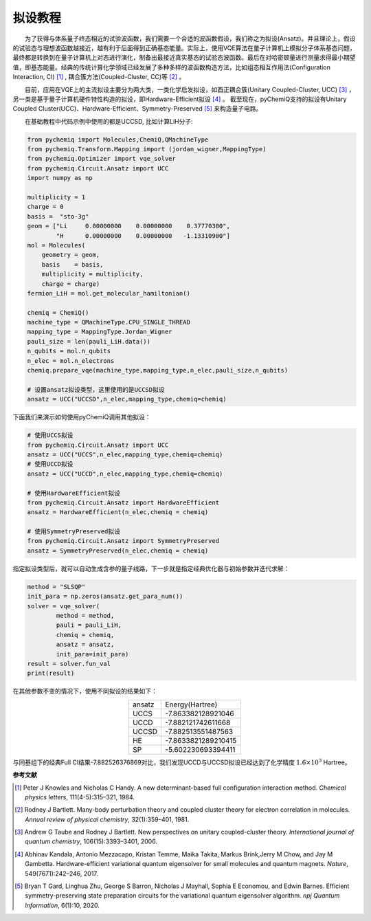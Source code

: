 拟设教程
=================================

  为了获得与体系量子终态相近的试验波函数，我们需要一个合适的波函数假设，我们称之为拟设(Ansatz)。并且理论上，假设的试验态与理想波函数越接近，越有利于后面得到正确基态能量。实际上，使用VQE算法在量子计算机上模拟分子体系基态问题，最终都是转换到在量子计算机上对态进行演化，制备出最接近真实基态的试验态波函数。最后在对哈密顿量进行测量求得最小期望值，即基态能量。经典的传统计算化学领域已经发展了多种多样的波函数构造方法，比如组态相互作用法(Configuration Interaction, CI) [1]_ , 耦合簇方法(Coupled-Cluster, CC)等 [2]_ 。

  目前，应用在VQE上的主流拟设主要分为两大类，一类化学启发拟设，如酉正耦合簇(Unitary Coupled-Cluster, UCC) [3]_ ，另一类是基于量子计算机硬件特性构造的拟设，即Hardware-Efficient拟设 [4]_ 。
截至现在，pyChemiQ支持的拟设有Unitary Coupled Cluster(UCC)、Hardware-Efficient、Symmetry-Preserved [5]_ 来构造量子电路。

  在基础教程中代码示例中使用的都是UCCSD, 比如计算LiH分子:

.. code-block::

    from pychemiq import Molecules,ChemiQ,QMachineType
    from pychemiq.Transform.Mapping import (jordan_wigner,MappingType)
    from pychemiq.Optimizer import vqe_solver
    from pychemiq.Circuit.Ansatz import UCC
    import numpy as np

    multiplicity = 1
    charge = 0
    basis =  "sto-3g"
    geom = ["Li     0.00000000    0.00000000    0.37770300",
            "H      0.00000000    0.00000000   -1.13310900"]
    mol = Molecules(
        geometry = geom,
        basis    = basis,
        multiplicity = multiplicity,
        charge = charge)
    fermion_LiH = mol.get_molecular_hamiltonian()

    chemiq = ChemiQ()
    machine_type = QMachineType.CPU_SINGLE_THREAD
    mapping_type = MappingType.Jordan_Wigner
    pauli_size = len(pauli_LiH.data())
    n_qubits = mol.n_qubits
    n_elec = mol.n_electrons
    chemiq.prepare_vqe(machine_type,mapping_type,n_elec,pauli_size,n_qubits)

    # 设置ansatz拟设类型，这里使用的是UCCSD拟设
    ansatz = UCC("UCCSD",n_elec,mapping_type,chemiq=chemiq)

下面我们来演示如何使用pyChemiQ调用其他拟设：

.. code-block::

    # 使用UCCS拟设
    from pychemiq.Circuit.Ansatz import UCC
    ansatz = UCC("UCCS",n_elec,mapping_type,chemiq=chemiq)
    # 使用UCCD拟设
    ansatz = UCC("UCCD",n_elec,mapping_type,chemiq=chemiq)

    # 使用HardwareEfficient拟设
    from pychemiq.Circuit.Ansatz import HardwareEfficient
    ansatz = HardwareEfficient(n_elec,chemiq = chemiq)

    # 使用SymmetryPreserved拟设
    from pychemiq.Circuit.Ansatz import SymmetryPreserved
    ansatz = SymmetryPreserved(n_elec,chemiq = chemiq)

指定拟设类型后，就可以自动生成含参的量子线路，下一步就是指定经典优化器与初始参数并迭代求解：

.. code-block::

        method = "SLSQP"
        init_para = np.zeros(ansatz.get_para_num())
        solver = vqe_solver(
                method = method,
                pauli = pauli_LiH,
                chemiq = chemiq,
                ansatz = ansatz,
                init_para=init_para)
        result = solver.fun_val
        print(result)
        
在其他参数不变的情况下，使用不同拟设的结果如下：

.. list-table::
    :align: center

    *   -   ansatz
        -   Energy(Hartree)
    *   -   UCCS
        -   -7.863382128921046
    *   -   UCCD
        -   -7.882121742611668
    *   -   UCCSD
        -   -7.882513551487563
    *   -   HE
        -   -7.8633821289210415
    *   -   SP
        -   -5.602230693394411 


与同基组下的经典Full CI结果-7.882526376869对比，我们发现UCCD与UCCSD拟设已经达到了化学精度 :math:`1.6\times 10^3` Hartree。

















**参考文献**


.. [1]  Peter J Knowles and Nicholas C Handy. A new determinant-based full configuration interaction method. `Chemical physics letters`, 111(4-5):315–321, 1984.
.. [2]  Rodney J Bartlett. Many-body perturbation theory and coupled cluster theory for electron correlation in molecules. `Annual review of physical chemistry`, 32(1):359–401, 1981.
.. [3]  Andrew G Taube and Rodney J Bartlett. New perspectives on unitary coupled-cluster theory. `International journal of quantum chemistry`, 106(15):3393–3401, 2006.
.. [4]  Abhinav Kandala, Antonio Mezzacapo, Kristan Temme, Maika Takita, Markus Brink,Jerry M Chow, and Jay M Gambetta. Hardware-efficient variational quantum eigensolver for small molecules and quantum magnets. `Nature`, 549(7671):242–246, 2017.
.. [5]  Bryan T Gard, Linghua Zhu, George S Barron, Nicholas J Mayhall, Sophia E Economou, and Edwin Barnes. Efficient symmetry-preserving state preparation circuits for the variational quantum eigensolver algorithm. `npj Quantum Information`, 6(1):10, 2020.